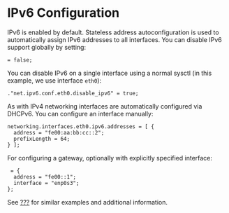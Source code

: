 * IPv6 Configuration
  :PROPERTIES:
  :CUSTOM_ID: sec-ipv6
  :END:

IPv6 is enabled by default. Stateless address autoconfiguration is used
to automatically assign IPv6 addresses to all interfaces. You can
disable IPv6 support globally by setting:

#+BEGIN_EXAMPLE
   = false;
#+END_EXAMPLE

You can disable IPv6 on a single interface using a normal sysctl (in
this example, we use interface =eth0=):

#+BEGIN_EXAMPLE
  ."net.ipv6.conf.eth0.disable_ipv6" = true;
#+END_EXAMPLE

As with IPv4 networking interfaces are automatically configured via
DHCPv6. You can configure an interface manually:

#+BEGIN_EXAMPLE
  networking.interfaces.eth0.ipv6.addresses = [ {
    address = "fe00:aa:bb:cc::2";
    prefixLength = 64;
  } ];
#+END_EXAMPLE

For configuring a gateway, optionally with explicitly specified
interface:

#+BEGIN_EXAMPLE
   = {
    address = "fe00::1";
    interface = "enp0s3";
  };
#+END_EXAMPLE

See [[#sec-ipv4][???]] for similar examples and additional information.
